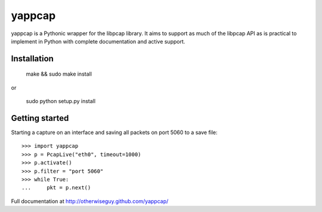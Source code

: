 yappcap 
=======

yappcap is a Pythonic wrapper for the libpcap library. It aims to support as
much of the libpcap API as is practical to implement in Python with complete
documentation and active support.

Installation
------------

    make && sudo make install

or

    sudo python setup.py install

Getting started
---------------
Starting a capture on an interface and saving all packets on port 5060 to a 
save file::

    >>> import yappcap
    >>> p = PcapLive("eth0", timeout=1000)
    >>> p.activate()
    >>> p.filter = "port 5060"
    >>> while True:
    ...     pkt = p.next()

Full documentation at http://otherwiseguy.github.com/yappcap/
